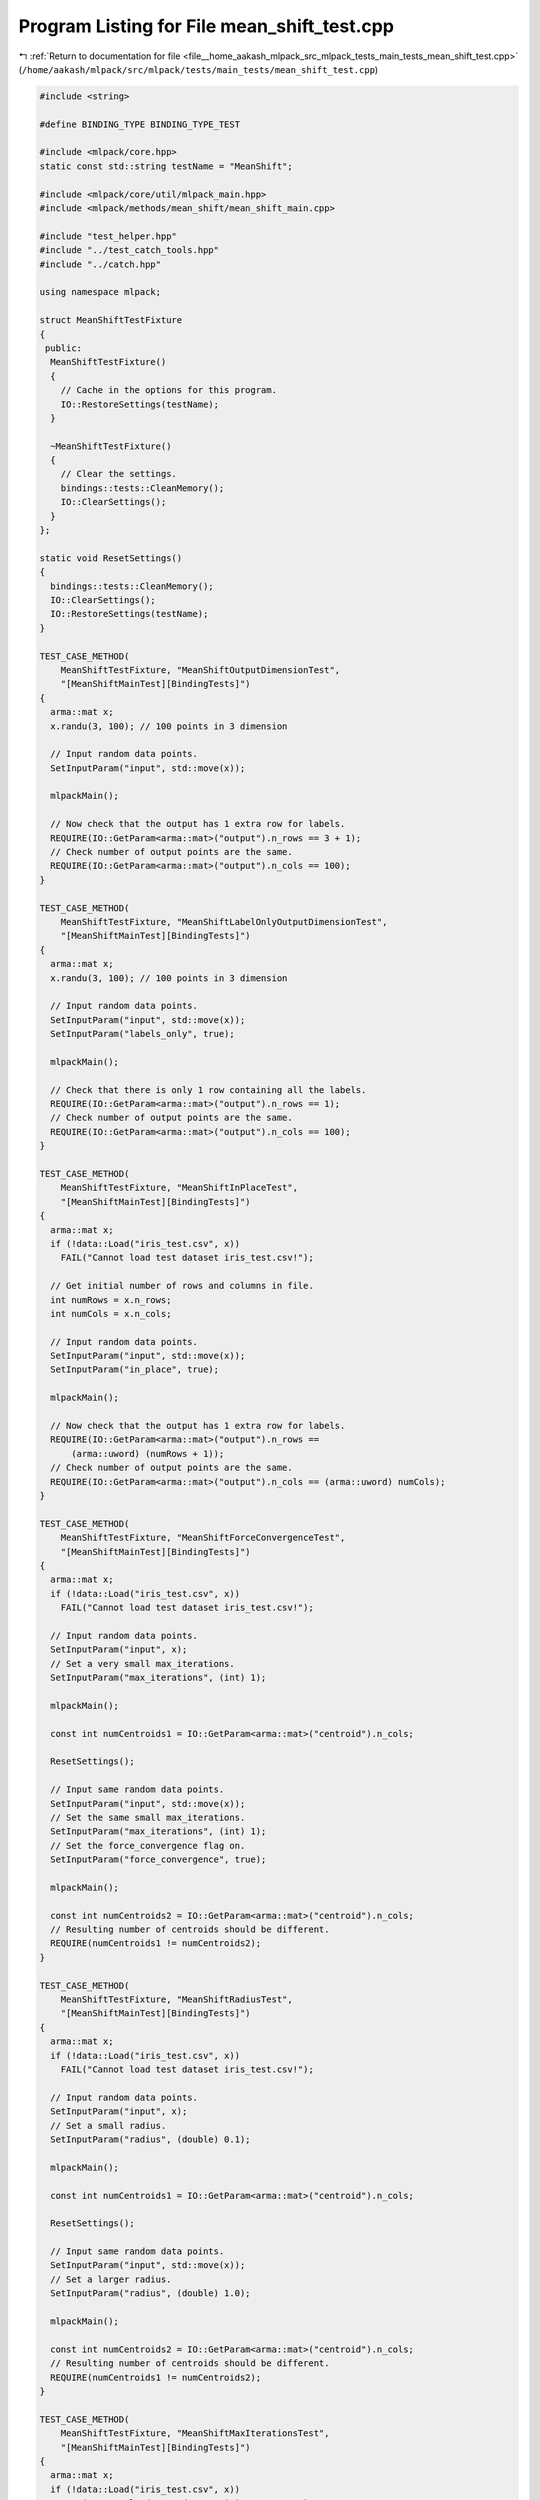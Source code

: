 
.. _program_listing_file__home_aakash_mlpack_src_mlpack_tests_main_tests_mean_shift_test.cpp:

Program Listing for File mean_shift_test.cpp
============================================

|exhale_lsh| :ref:`Return to documentation for file <file__home_aakash_mlpack_src_mlpack_tests_main_tests_mean_shift_test.cpp>` (``/home/aakash/mlpack/src/mlpack/tests/main_tests/mean_shift_test.cpp``)

.. |exhale_lsh| unicode:: U+021B0 .. UPWARDS ARROW WITH TIP LEFTWARDS

.. code-block:: cpp

   
   #include <string>
   
   #define BINDING_TYPE BINDING_TYPE_TEST
   
   #include <mlpack/core.hpp>
   static const std::string testName = "MeanShift";
   
   #include <mlpack/core/util/mlpack_main.hpp>
   #include <mlpack/methods/mean_shift/mean_shift_main.cpp>
   
   #include "test_helper.hpp"
   #include "../test_catch_tools.hpp"
   #include "../catch.hpp"
   
   using namespace mlpack;
   
   struct MeanShiftTestFixture
   {
    public:
     MeanShiftTestFixture()
     {
       // Cache in the options for this program.
       IO::RestoreSettings(testName);
     }
   
     ~MeanShiftTestFixture()
     {
       // Clear the settings.
       bindings::tests::CleanMemory();
       IO::ClearSettings();
     }
   };
   
   static void ResetSettings()
   {
     bindings::tests::CleanMemory();
     IO::ClearSettings();
     IO::RestoreSettings(testName);
   }
   
   TEST_CASE_METHOD(
       MeanShiftTestFixture, "MeanShiftOutputDimensionTest",
       "[MeanShiftMainTest][BindingTests]")
   {
     arma::mat x;
     x.randu(3, 100); // 100 points in 3 dimension
   
     // Input random data points.
     SetInputParam("input", std::move(x));
   
     mlpackMain();
   
     // Now check that the output has 1 extra row for labels.
     REQUIRE(IO::GetParam<arma::mat>("output").n_rows == 3 + 1);
     // Check number of output points are the same.
     REQUIRE(IO::GetParam<arma::mat>("output").n_cols == 100);
   }
   
   TEST_CASE_METHOD(
       MeanShiftTestFixture, "MeanShiftLabelOnlyOutputDimensionTest",
       "[MeanShiftMainTest][BindingTests]")
   {
     arma::mat x;
     x.randu(3, 100); // 100 points in 3 dimension
   
     // Input random data points.
     SetInputParam("input", std::move(x));
     SetInputParam("labels_only", true);
   
     mlpackMain();
   
     // Check that there is only 1 row containing all the labels.
     REQUIRE(IO::GetParam<arma::mat>("output").n_rows == 1);
     // Check number of output points are the same.
     REQUIRE(IO::GetParam<arma::mat>("output").n_cols == 100);
   }
   
   TEST_CASE_METHOD(
       MeanShiftTestFixture, "MeanShiftInPlaceTest",
       "[MeanShiftMainTest][BindingTests]")
   {
     arma::mat x;
     if (!data::Load("iris_test.csv", x))
       FAIL("Cannot load test dataset iris_test.csv!");
   
     // Get initial number of rows and columns in file.
     int numRows = x.n_rows;
     int numCols = x.n_cols;
   
     // Input random data points.
     SetInputParam("input", std::move(x));
     SetInputParam("in_place", true);
   
     mlpackMain();
   
     // Now check that the output has 1 extra row for labels.
     REQUIRE(IO::GetParam<arma::mat>("output").n_rows ==
         (arma::uword) (numRows + 1));
     // Check number of output points are the same.
     REQUIRE(IO::GetParam<arma::mat>("output").n_cols == (arma::uword) numCols);
   }
   
   TEST_CASE_METHOD(
       MeanShiftTestFixture, "MeanShiftForceConvergenceTest",
       "[MeanShiftMainTest][BindingTests]")
   {
     arma::mat x;
     if (!data::Load("iris_test.csv", x))
       FAIL("Cannot load test dataset iris_test.csv!");
   
     // Input random data points.
     SetInputParam("input", x);
     // Set a very small max_iterations.
     SetInputParam("max_iterations", (int) 1);
   
     mlpackMain();
   
     const int numCentroids1 = IO::GetParam<arma::mat>("centroid").n_cols;
   
     ResetSettings();
   
     // Input same random data points.
     SetInputParam("input", std::move(x));
     // Set the same small max_iterations.
     SetInputParam("max_iterations", (int) 1);
     // Set the force_convergence flag on.
     SetInputParam("force_convergence", true);
   
     mlpackMain();
   
     const int numCentroids2 = IO::GetParam<arma::mat>("centroid").n_cols;
     // Resulting number of centroids should be different.
     REQUIRE(numCentroids1 != numCentroids2);
   }
   
   TEST_CASE_METHOD(
       MeanShiftTestFixture, "MeanShiftRadiusTest",
       "[MeanShiftMainTest][BindingTests]")
   {
     arma::mat x;
     if (!data::Load("iris_test.csv", x))
       FAIL("Cannot load test dataset iris_test.csv!");
   
     // Input random data points.
     SetInputParam("input", x);
     // Set a small radius.
     SetInputParam("radius", (double) 0.1);
   
     mlpackMain();
   
     const int numCentroids1 = IO::GetParam<arma::mat>("centroid").n_cols;
   
     ResetSettings();
   
     // Input same random data points.
     SetInputParam("input", std::move(x));
     // Set a larger radius.
     SetInputParam("radius", (double) 1.0);
   
     mlpackMain();
   
     const int numCentroids2 = IO::GetParam<arma::mat>("centroid").n_cols;
     // Resulting number of centroids should be different.
     REQUIRE(numCentroids1 != numCentroids2);
   }
   
   TEST_CASE_METHOD(
       MeanShiftTestFixture, "MeanShiftMaxIterationsTest",
       "[MeanShiftMainTest][BindingTests]")
   {
     arma::mat x;
     if (!data::Load("iris_test.csv", x))
       FAIL("Cannot load test dataset iris_test.csv!");
   
     // Input random data points.
     SetInputParam("input", x);
     // Set a small max_iterations.
     SetInputParam("max_iterations", (int) 4);
   
     mlpackMain();
   
     const int numCentroids1 = IO::GetParam<arma::mat>("centroid").n_cols;
   
     ResetSettings();
   
     // Input same random data points.
     SetInputParam("input", std::move(x));
     // Set a larger max_iterations.
     SetInputParam("max_iterations", (int) 20);
   
     mlpackMain();
   
     const int numCentroids2 = IO::GetParam<arma::mat>("centroid").n_cols;
     // Resulting number of centroids should be different.
     REQUIRE(numCentroids1 != numCentroids2);
   }
   
   TEST_CASE_METHOD(
       MeanShiftTestFixture, "MeanShiftInvalidMaxIterationsTest",
       "[MeanShiftMainTest][BindingTests]")
   {
     arma::mat x;
     x.randu(3, 100); // 100 points in 3 dimension
   
     // Input random data points.
     SetInputParam("input", std::move(x));
     // Input invalid max number of iterations.
     SetInputParam("max_iterations", (int) -1);
   
     Log::Fatal.ignoreInput = true;
     REQUIRE_THROWS_AS(mlpackMain(), std::runtime_error);
     Log::Fatal.ignoreInput = false;
   }
